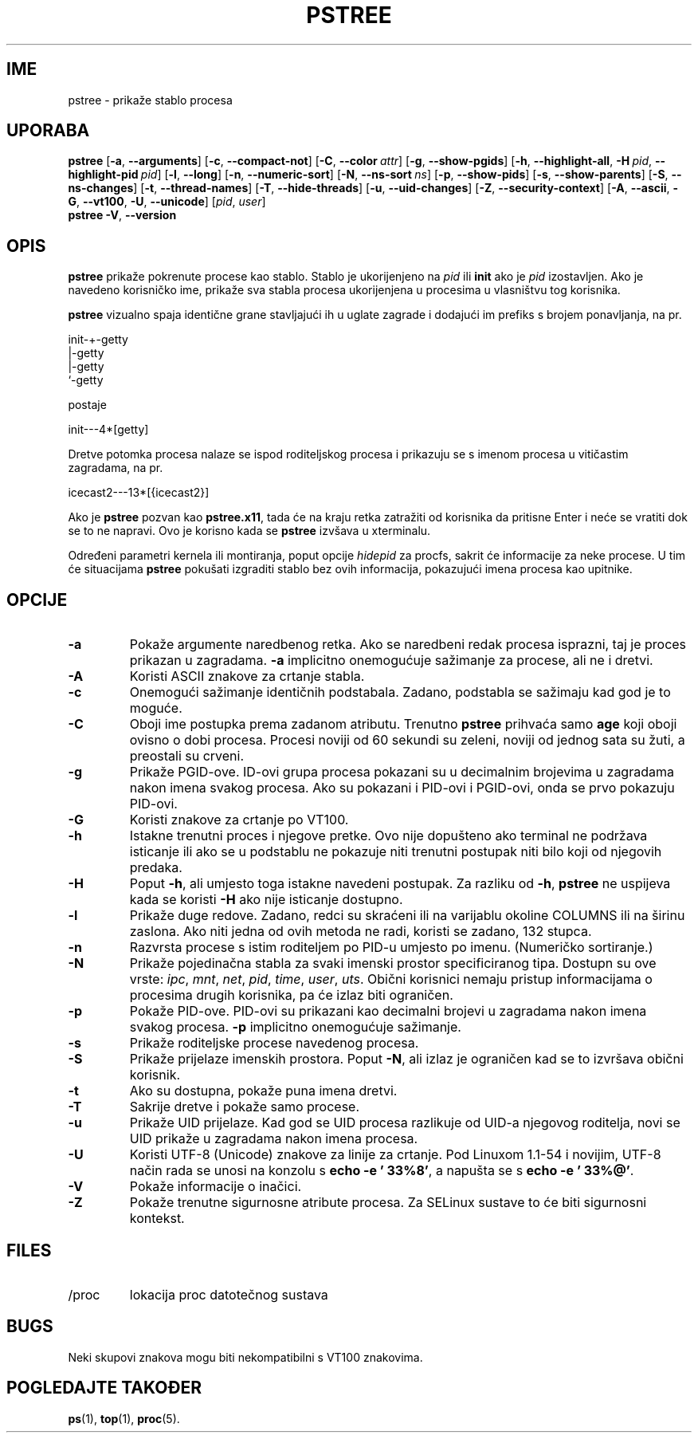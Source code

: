 .\"
.\" Copyright 1993-2002 Werner Almesberger
.\"           2002-2021 Craig Small
.\" This program is free software; you can redistribute it and/or modify
.\" it under the terms of the GNU General Public License as published by
.\" the Free Software Foundation; either version 2 of the License, or
.\" (at your option) any later version.
.\"
.\"*******************************************************************
.\"
.\" This file was generated with po4a. Translate the source file.
.\"
.\"*******************************************************************
.TH PSTREE 1 2021\-06\-21 psmisc "Naredbe korisnika"
.SH IME
pstree \- prikaže stablo procesa
.SH UPORABA
.ad l
\fBpstree\fP [\fB\-a\fP,\fB\ \-\-arguments\fP] [\fB\-c\fP,\fB\ \-\-compact\-not\fP] [\fB\-C\fP,\fB\ \-\-color\ \fP\fIattr\fP] [\fB\-g\fP,\fB\ \-\-show\-pgids\fP] [\fB\-h\fP,\fB\ \-\-highlight\-all\fP,\fB\ \-H\fP\fI\ pid\fP,\fB\ \-\-highlight\-pid\ \fP\fIpid\fP] [\fB\-l\fP,\fB\ \-\-long\fP] [\fB\-n\fP,\fB\ \-\-numeric\-sort\fP] [\fB\-N\fP,\fB\ \-\-ns\-sort\ \fP\fIns\fP] [\fB\-p\fP,\fB\ \-\-show\-pids\fP]
[\fB\-s\fP,\fB\ \-\-show\-parents\fP] [\fB\-S\fP,\fB\ \-\-ns\-changes\fP] [\fB\-t\fP,\fB\ \-\-thread\-names\fP] [\fB\-T\fP,\fB\ \-\-hide\-threads\fP] [\fB\-u\fP,\fB\ \-\-uid\-changes\fP]
[\fB\-Z\fP,\fB\ \-\-security\-context\fP] [\fB\-A\fP,\fB\ \-\-ascii\fP,\fB\ \-G\fP,\fB\ \-\-vt100\fP,\fB\ \-U\fP,\fB\ \-\-unicode\fP] [\fIpid\fP,\fB\ \fP\fIuser\fP]
.br
\fBpstree\fP \fB\-V\fP,\fB\ \-\-version\fP
.ad b
.SH OPIS
\fBpstree\fP prikaže pokrenute procese kao stablo. Stablo je ukorijenjeno na
\fIpid\fP ili \fBinit\fP ako je \fIpid\fP izostavljen. Ako je navedeno korisničko
ime, prikaže sva stabla procesa ukorijenjena u procesima u vlasništvu tog
korisnika.
.PP
\fBpstree\fP vizualno spaja identične grane stavljajući ih u uglate zagrade i
dodajući im prefiks s brojem ponavljanja, na pr.
.nf
.sp
    init\-+\-getty
         |\-getty
         |\-getty
         `\-getty
.sp
.fi
postaje
.nf
.sp
    init\-\-\-4*[getty]
.sp
.fi
.PP
.PP
Dretve potomka procesa nalaze se ispod roditeljskog procesa i prikazuju se s
imenom procesa u vitičastim zagradama, na pr.
.nf
.sp
    icecast2\-\-\-13*[{icecast2}]
.sp
.fi
.PP
Ako je \fBpstree\fP pozvan kao \fBpstree.x11\fP, tada će na kraju retka zatražiti
od korisnika da pritisne Enter i neće se vratiti dok se to ne napravi. Ovo
je korisno kada se \fBpstree\fP izvšava u xterminalu.
.PP
Određeni parametri kernela ili montiranja, poput opcije \fIhidepid\fP za
procfs, sakrit će informacije za neke procese. U tim će situacijama
\fBpstree\fP pokušati izgraditi stablo bez ovih informacija, pokazujući imena
procesa kao upitnike.

.SH OPCIJE
.IP \fB\-a\fP
Pokaže argumente naredbenog retka. Ako se naredbeni redak procesa isprazni,
taj je proces prikazan u zagradama. \fB\-a\fP implicitno onemogućuje sažimanje
za procese, ali ne i dretvi.
.IP \fB\-A\fP
Koristi ASCII znakove za crtanje stabla.
.IP \fB\-c\fP
Onemogući sažimanje identičnih podstabala. Zadano, podstabla se sažimaju kad
god je to moguće.
.IP \fB\-C\fP
Oboji ime postupka prema zadanom atributu. Trenutno \fBpstree\fP prihvaća samo
\fBage\fP koji oboji ovisno o dobi procesa. Procesi noviji od 60 sekundi su
zeleni, noviji od jednog sata su žuti, a preostali su crveni.
.IP \fB\-g\fP
Prikaže PGID\-ove. ID\-ovi grupa procesa pokazani su u decimalnim brojevima u
zagradama nakon imena svakog procesa. Ako su pokazani i PID\-ovi i PGID\-ovi,
onda se prvo pokazuju PID\-ovi.
.IP \fB\-G\fP
Koristi znakove za crtanje po VT100.
.IP \fB\-h\fP
Istakne trenutni proces i njegove pretke. Ovo nije dopušteno ako terminal ne
podržava isticanje ili ako se u podstablu ne pokazuje niti trenutni postupak
niti bilo koji od njegovih predaka.
.IP \fB\-H\fP
Poput \fB\-h\fP, ali umjesto toga istakne navedeni postupak. Za razliku od
\fB\-h\fP, \fBpstree\fP ne uspijeva kada se koristi \fB\-H\fP ako nije isticanje
dostupno.
.IP \fB\-l\fP
Prikaže duge redove. Zadano, redci su skraćeni ili na varijablu okoline
COLUMNS ili na širinu zaslona. Ako niti jedna od ovih metoda ne radi,
koristi se zadano, 132 stupca.
.IP \fB\-n\fP
Razvrsta procese s istim roditeljem po PID\-u umjesto po imenu. (Numeričko
sortiranje.)
.IP \fB\-N\fP
Prikaže pojedinačna stabla za svaki imenski prostor specificiranog
tipa. Dostupn su ove vrste: \fIipc\fP, \fImnt\fP, \fInet\fP, \fIpid\fP, \fItime\fP,
\fIuser\fP, \fIuts\fP. Obični korisnici nemaju pristup informacijama o procesima
drugih korisnika, pa će izlaz biti ograničen.
.IP \fB\-p\fP
Pokaže PID\-ove. PID\-ovi su prikazani kao decimalni brojevi u zagradama nakon
imena svakog procesa. \fB\-p\fP implicitno onemogućuje sažimanje.
.IP \fB\-s\fP
Prikaže roditeljske procese navedenog procesa.
.IP \fB\-S\fP
Prikaže prijelaze imenskih prostora. Poput \fB\-N\fP, ali izlaz je ograničen kad
se to izvršava obični korisnik.
.IP \fB\-t\fP
Ako su dostupna, pokaže puna imena dretvi.
.IP \fB\-T\fP
Sakrije dretve i pokaže samo procese.
.IP \fB\-u\fP
Prikaže UID prijelaze. Kad god se UID procesa razlikuje od UID\-a njegovog
roditelja, novi se UID prikaže u zagradama nakon imena procesa.
.IP \fB\-U\fP
Koristi UTF\-8 (Unicode) znakove za linije za crtanje. Pod Linuxom 1.1\-54 i
novijim, UTF\-8 način rada se unosi na konzolu s \fBecho \-e '\033%8'\fP, a
napušta se s \fBecho \-e '\033%@'\fP.
.IP \fB\-V\fP
Pokaže informacije o inačici.
.IP \fB\-Z\fP
Pokaže trenutne sigurnosne atribute procesa. Za SELinux sustave to će biti
sigurnosni kontekst.
.SH FILES
.TP 
/proc
lokacija proc datotečnog sustava
.SH BUGS
Neki skupovi znakova mogu biti nekompatibilni s VT100 znakovima.
.SH "POGLEDAJTE TAKOĐER"
\fBps\fP(1), \fBtop\fP(1), \fBproc\fP(5).
.\"{{{}}}
